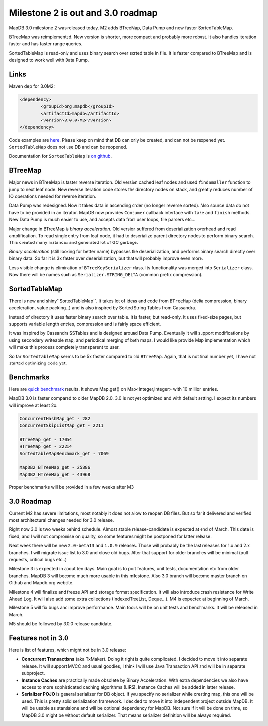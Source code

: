 Milestone 2 is out and 3.0 roadmap
===================================

.. post:: 2016-02-12
    :tags: release 
    :author: Jan


MapDB 3.0 milestone 2 was released today.
M2 adds BTreeMap, Data Pump and new faster SortedTableMap. 

BTreeMap was reimplemented. New version is shorter, more compact 
and probably more robust. It also handles iteration faster and 
has faster range queries.

SortedTableMap is read-only and uses binary search over sorted table in file.
It is faster compared to BTreeMap and is designed to work well with Data Pump.

Links
----------
Maven dep for 3.0M2:

.. code:: xml

    <dependency>
	    <groupId>org.mapdb</groupId>
	    <artifactId>mapdb</artifactId>
	    <version>3.0.0-M2</version>
    </dependency>

Code examples are `here <https://github.com/jankotek/mapdb/tree/mapdb3/mapdb-site/src/test/java/doc>`_.
Please keep on mind that DB can only be created, and can not be reopened yet.
``SortedTableMap`` does not use DB and can be reopened.

Documentation for ``SortedTableMap`` is `on github <https://raw.githubusercontent.com/jankotek/mapdb/mapdb3/mapdb-site/doc/sortedtablemap.rst>`_.

BTreeMap
------------
Major news in BTreeMap is faster reverse iteration. Old version cached leaf nodes
and used ``findSmaller`` function to jump to next leaf node.
New reverse iteration code stores the directory nodes on stack, and greatly 
reduces number of IO operations needed for reverse iteration. 

Data Pump was redesigned. Now it takes data in ascending order (no longer reverse sorted). 
Also source data do not have to be provided in an iterator. MapDB now provides ``Consumer`` callback interface
with ``take`` and ``finish`` methods. New Data Pump is much easier to use, 
and accepts data from user loops, file parsers etc...

Major change in BTreeMap is *binary acceleration*. Old version suffered from 
deserialization overhead and read amplification. To read single entry from leaf node,
it had to deserialize parent directory nodes to perform binary search.
This created many instances and generated lot of GC garbage.

*Binary acceleration* (still looking for better name) bypasses the deserialization,
and performs binary search directly over binary data.
So far it is 3x faster over deserialization, but that will probably improve even more.

Less visible change is elimination of ``BTreeKeySerializer`` class. Its functionality was merged into ``Serializer`` class.
Now there will be names such as ``Serializer.STRING_DELTA`` (common prefix compression).

SortedTableMap
-----------------
There is new and shiny``SortedTableMap``. It takes lot of ideas and code from ``BTreeMap``
(delta compression, binary acceleration, value packing...) and is also inspired by Sorted String Tables from Cassandra.

Instead of directory it uses faster binary search over table. It is faster, but read-only.
It uses fixed-size pages, but supports variable length entries, compression and is fairly space efficient. 

It was inspired by Cassandra SSTables and is designed around Data Pump. 
Eventually it will support modifications by using secondary writeable map, and periodical merging of both maps.
I would like provide Map implementation which will make this process completely transparent to user.

So far ``SortedTableMap`` seems to be 5x faster compared to old ``BTreeMap``.
Again, that is not final number yet, I have not started optimizing code yet.

Benchmarks 
----------------

Here are `quick benchmark <https://github.com/jankotek/mapdb/tree/mapdb3/mapdb-benchmark/src/test/java/org/mapdb/benchmark>`_
results. It shows Map.get() on Map<Integer,Integer> with 10 million entries.

MapDB 3.0 is faster compared to older MapDB 2.0.
3.0 is not yet optimized and with default setting. I expect its numbers will improve at least 2x.

.. code:: xml

     ConcurrentHashMap_get - 282
     ConcurrentSkipListMap_get - 2211

     BTreeMap_get - 17054
     HTreeMap_get - 22214
     SortedTableMapBenchmark_get - 7069

     MapDB2_BTreeMap_get - 25886
     MapDB2_HTreeMap_get - 43968

Proper benchmarks will be provided in a few weeks after M3.

3.0 Roadmap
---------------

Current M2 has severe limitations, most notably it does not allow to reopen DB files.
But so far it delivered and verified most architectural changes needed for 3.0 release.

Right now 3.0 is two weeks behind schedule. Almost stable release-candidate is expected at end of March.
This date is fixed, and I will not compromise on quality, so some features might be postponed for latter release.

Next week there will be new ``2.0-beta13`` and ``1.0.9`` releases. Those will probably be the last
releases for 1.x and 2.x branches. I will migrate issue list to 3.0 and close old bugs.
After that support for older branches will be minimal (pull requests, critical bugs etc..).

Milestone 3 is expected in about ten days. Main goal is to port features, unit tests, documentation etc from older
branches. MapDB 3 will become much more usable in this milestone.
Also 3.0 branch will become master branch on Github and Mapdb.org website.

Milestone 4 will finalize and freeze API and storage format specification. It will also introduce crash resistance
for Write Ahead Log. It will also add some extra collections (IndexedTreeList, Deque...).
M4 is expected at beginning of March.

Milestone 5 will fix bugs and improve performance. Main focus will be on
unit tests and benchmarks. It will be released in March.

M5 should be followed by 3.0.0 release candidate.

Features not in 3.0
----------------------

Here is list of features, which might not be in 3.0 release:

- **Concurrent Transactions** (aka TxMaker). Doing it right is quite complicated.  I decided to move it
  into separate release. It will support MVCC and usual goodies,
  I think I will use Java Transaction API and will be in separate subproject.

- **Instance Caches** are practically made obsolete by Binary Acceleration. With extra dependencies
  we also have access to more sophisticated caching algorithms (LIRS). Instance Caches will be added in latter release.

- **Serializer POJO** is general serializer for DB object. If you specify no serializer while creating map,
  this one will be used. This is pretty solid serialization framework. I decided to move it into independent project
  outside MapDB. It will be usable as standalone and will be optional dependency for MapDB.
  Not sure if it will be done on time, so MapDB 3.0 might be without default serializer. That means serializer definition will be always required.




